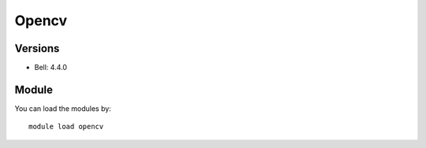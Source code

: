 .. _backbone-label:

Opencv
==============================

Versions
~~~~~~~~
- Bell: 4.4.0

Module
~~~~~~~~
You can load the modules by::

    module load opencv

